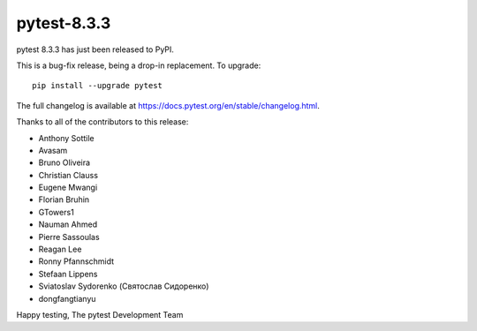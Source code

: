 pytest-8.3.3
=======================================

pytest 8.3.3 has just been released to PyPI.

This is a bug-fix release, being a drop-in replacement. To upgrade::

  pip install --upgrade pytest

The full changelog is available at https://docs.pytest.org/en/stable/changelog.html.

Thanks to all of the contributors to this release:

* Anthony Sottile
* Avasam
* Bruno Oliveira
* Christian Clauss
* Eugene Mwangi
* Florian Bruhin
* GTowers1
* Nauman Ahmed
* Pierre Sassoulas
* Reagan Lee
* Ronny Pfannschmidt
* Stefaan Lippens
* Sviatoslav Sydorenko (Святослав Сидоренко)
* dongfangtianyu


Happy testing,
The pytest Development Team
